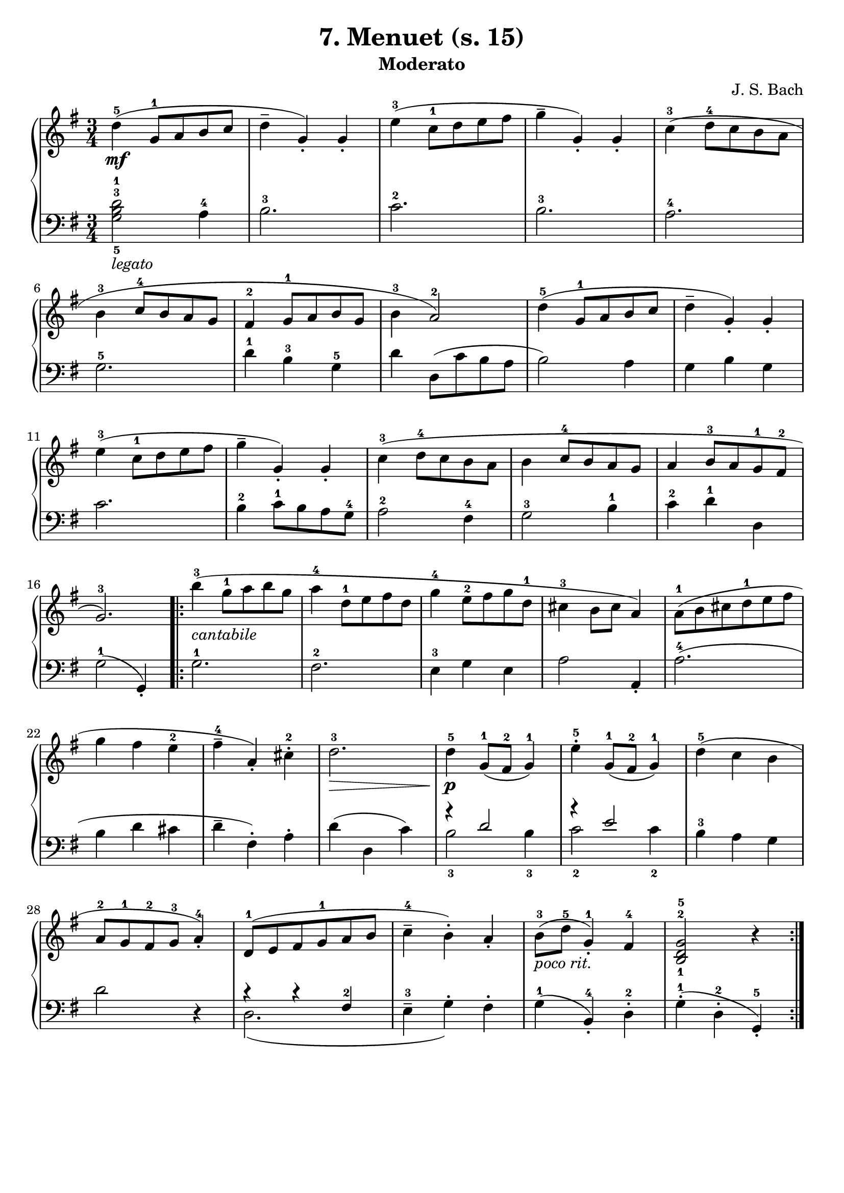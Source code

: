 \version "2.22.2"  % necessary for upgrading to future LilyPond versions.

\header { tagline = ##f }
\paper { }

\layout {
	indent = #0
}

legatoText = \markup {
	\column {
		\line { \italic "legato" }
	}
}

cantabileText = \markup {
	\column {
		\line { \italic "cantabile" }
	}
}

pocoritText = \markup {
	\column {
		\line { \italic "poco rit." }
	}
}

\book {
	\header {
		title = "7. Menuet (s. 15)"
		subtitle = "Moderato"
        composer = "J. S. Bach"
	}

	\score {
		\new GrandStaff <<
			\new Staff = "right" {
				\new Voice {
					\relative c' {
						\key g \major
						\time 3/4
						d'4-5\mf( g,8-1 a b c | d4-- g,)-. g-. | e'4-3( c8-1 d e fis | g4-- g,4-.) g-. | c4-3( d8-4 c b a | \break
						b4-3 c8-4 b a g | fis4-2 g8-1 a b g | b4-3 a2-2) | d4-5( g,8-1 a b c | d4-- g,-.) g-. | \break
						e'4-3( c8-1 d e fis | g4-- g,-.) g-. | c-3( d8-4 c b a | b4 c8-4 b a g | a4 b8-3 a g-1 fis-2 | \break
						g2.-3) | \bar ".|:" b'4-3-\cantabileText( g8-1 a b g | a4-4 d,8-1 e fis d | g4-4 e8-2 fis g d-1 | cis4-3 b8 cis a4) | a8-1( b cis d-1 e fis | \break
						g4 fis e-2 | fis-4-- a,-.) cis-2-. | d2.-3\> | d4-5-\p g,8-1( fis-2 g4-1) | e'4-5-. g,8-1( fis-2 g4-1) | d'4-5( c b | \break
						a8-2 g-1 fis-2 g-3 a4-4-.) | d,8-1( e fis g-1 a b | c4-4-- b-.) a-. | b8-3-\pocoritText( d-5 g,4-1-.) fis4-4 | < b,-1 d-2 g-5 >2 r4 \bar ":|."
					}
				}
			}

			\new Staff = "left" {
				\relative c' {
					\key g \major
					\time 3/4
					\clef bass
					< g-5 b-3 d-1 >2-\legatoText a4-4 | b2.-3 | c-2 | b-3 | a-4 |
					g-5 | d'4-1 b-3 g-5 | d' d,8( c' b a | b2) a4 | g b g |
					c2. | b4-2 c8-1 b a g-4 | a2-2 fis4-4 | g2-3 b4-1 c-2 d-1 d, |
					g2-1( g,4-. ) | g'2.-1 | fis-2 | e4-3 g e | a2 a,4-. | a'2.-4( |
					b4 d cis | d-- fis,-.) a-. | d( d, c') | << { \voiceOne r4 d2 | r4 e2 } \new Voice { \voiceTwo b2-3 b4-3 | c2-2 c4-2 } >> \oneVoice | b4-3 a g  |
					d'2 r4 | << { \voiceTwo d,2.( } \new Voice { \voiceOne r4 r4 fis-2 } >> \oneVoice | e4-3-- g-.) fis-.| g-1( b,-4-.) d-2-. | g-1-.( d-2-. g,-5-.) |
				}
			}
		>>
	}
}
